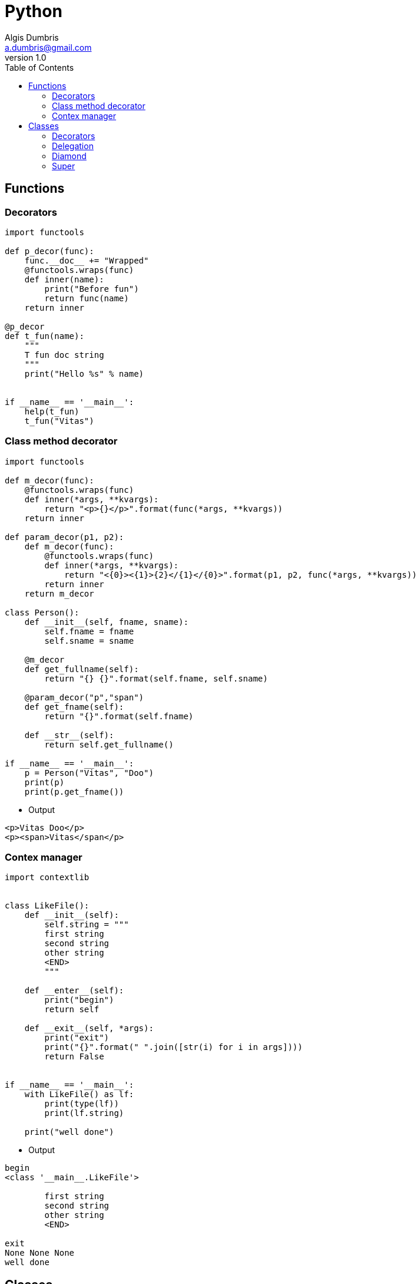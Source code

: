 = Python 
Algis Dumbris <a.dumbris@gmail.com>
v1.0
:toc: left
:imagesdir: assets/images
:stem: latexmath
:source-highlighter: pygments


== Functions

=== Decorators

[source, python]
----
import functools

def p_decor(func):
    func.__doc__ += "Wrapped"
    @functools.wraps(func)
    def inner(name):
        print("Before fun")
        return func(name)
    return inner

@p_decor
def t_fun(name):
    """
    T fun doc string
    """
    print("Hello %s" % name)


if __name__ == '__main__':
    help(t_fun)
    t_fun("Vitas")

----


=== Class method decorator

[source, python]
----
import functools

def m_decor(func):
    @functools.wraps(func)
    def inner(*args, **kvargs):
        return "<p>{}</p>".format(func(*args, **kvargs))
    return inner

def param_decor(p1, p2):
    def m_decor(func):
        @functools.wraps(func)
        def inner(*args, **kvargs):
            return "<{0}><{1}>{2}</{1}</{0}>".format(p1, p2, func(*args, **kvargs))
        return inner
    return m_decor

class Person():
    def __init__(self, fname, sname):
        self.fname = fname
        self.sname = sname

    @m_decor
    def get_fullname(self):
        return "{} {}".format(self.fname, self.sname)

    @param_decor("p","span")
    def get_fname(self):
        return "{}".format(self.fname)

    def __str__(self):
        return self.get_fullname()

if __name__ == '__main__':
    p = Person("Vitas", "Doo")
    print(p)
    print(p.get_fname())
----

* Output
----
<p>Vitas Doo</p>
<p><span>Vitas</span</p>
----

=== Contex manager

[source, python]
----
import contextlib


class LikeFile():
    def __init__(self):
        self.string = """
        first string
        second string
        other string
        <END>
        """

    def __enter__(self):
        print("begin")
        return self

    def __exit__(self, *args):
        print("exit")
        print("{}".format(" ".join([str(i) for i in args])))
        return False


if __name__ == '__main__':
    with LikeFile() as lf:
        print(type(lf))
        print(lf.string)

    print("well done")
----

* Output

----

begin
<class '__main__.LikeFile'>

        first string
        second string
        other string
        <END>
        
exit
None None None
well done
----

== Classes

=== Decorators

[source, python]
----
VAL_ORIG = 1
VAL_OVER = 2

class Decor():
    def __init__(self, arg):
        self.arg = arg

    def __call__(self, cls):
        class OC(cls):
            """Overrided class"""
            classattr = self.arg

            def meth(self):
                return VAL_OVER

            def meth2(self):
                return self.classattr

        return OC


@Decor("some text")
class MyClass():
    def __init__(self):
        pass

    def meth(self):
        return VAL_ORIG


def test_classdecor():
    mc = MyClass()
    assert mc.meth() != VAL_ORIG
    assert mc.meth() == VAL_OVER
    assert mc.meth2() == "some text"
----

=== Delegation

[source, python]
----
class upcase:
    def __init__(self, out):
        self._out = out

    def write(self, s):
        self._outfile.write(s.upper())

    def __getattr__(self, name):
        return getattr(self._out, name)


if __name__ == '__main__':
    up = upcase(int)
    print(str(`1`))
----

=== Diamond

[source, python]
----
class A(object):
    def __init__(self):
        print('Running A.__init__')
        super(A,self).__init__()
    def t(self):
        return "A"
class B(A):
    def __init__(self):
        print('Running B.__init__')
        super(B,self).__init__()
        #A.__init__(self)
    def t(self):
        return "B"

class C(A):
    def __init__(self):
        print('Running C.__init__')
        super(C,self).__init__()
    def t(self):
        return "C"
#class D(C,B):
class D(B,C):
    def __init__(self):
        print('Running D.__init__')
        super(D,self).__init__()
    def t2(self):
        return "D"

foo=D()
print(foo.t())
----

* Output
----

Running D.__init__                                                                                                                                                                           
Running B.__init__                                                                                                                                                                           
Running C.__init__
Running A.__init__
B

----

=== Super

[source, python]
----
class Person:
    def __init__(self, name):
        self.name = name

    def showname(self):
        return self.name


class Programmer(Person):
    def __init__(self, title):
        super(Programmer, self).__init__('unk')
        self.title = title

    def showname(self):
        return self.name


def test_name():
    prog = Programmer('senior')
    assert 'unk' == prog.showname()

def test_update_name():
    prog = Programmer('senior')
    prog.name = "Me"
    assert 'Me' == prog.showname()
----
